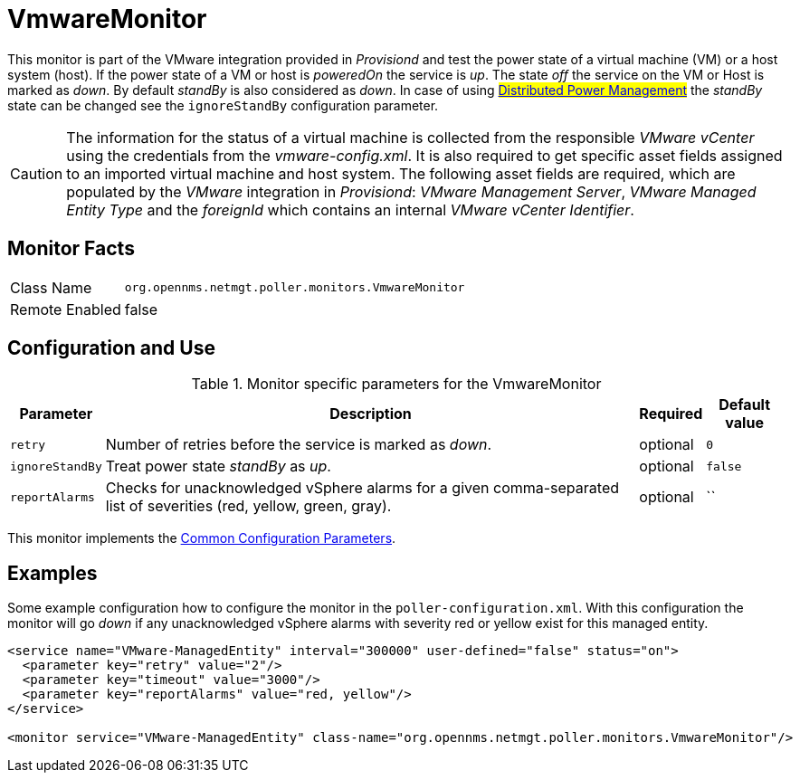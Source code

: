 
= VmwareMonitor

This monitor is part of the VMware integration provided in _Provisiond_ and test the power state of a virtual machine (VM) or a host system (host).
If the power state of a VM or host is _poweredOn_ the service is _up_.
The state _off_ the service on the VM or Host is marked as _down_.
By default _standBy_ is also considered as _down_.
In case of using #link:http://www.vmware.com/files/pdf/Distributed-Power-Management-vSphere.pdf[Distributed Power Management]# the _standBy_ state can be changed see the `ignoreStandBy` configuration parameter.

CAUTION: The information for the status of a virtual machine is collected from the responsible _VMware vCenter_ using the credentials from the _vmware-config.xml_.
         It is also required to get specific asset fields assigned to an imported virtual machine and host system.
         The following asset fields are required, which are populated by the _VMware_ integration in _Provisiond_: _VMware Management Server_, _VMware Managed Entity Type_ and the _foreignId_ which contains an internal _VMware vCenter Identifier_.

== Monitor Facts

[options="autowidth"]
|===
| Class Name     | `org.opennms.netmgt.poller.monitors.VmwareMonitor`
| Remote Enabled | false
|===

== Configuration and Use

.Monitor specific parameters for the VmwareMonitor
[options="header, autowidth"]
|===
| Parameter       | Description                                                                                                         | Required | Default value
| `retry`         | Number of retries before the service is marked as _down_.                                                           | optional | `0`
| `ignoreStandBy` | Treat power state _standBy_ as _up_.                                                                                | optional | `false`
| `reportAlarms`  | Checks for unacknowledged vSphere alarms for a given comma-separated list of severities (red, yellow, green, gray). | optional | ``
|===

This monitor implements the <<service-assurance/monitors/introduction.adoc#ga-service-assurance-monitors-common-parameters, Common Configuration Parameters>>.

== Examples
Some example configuration how to configure the monitor in the `poller-configuration.xml`.
With this configuration the monitor will go _down_ if any unacknowledged vSphere alarms with severity red or yellow exist for this managed entity.

[source, xml]
----
<service name="VMware-ManagedEntity" interval="300000" user-defined="false" status="on">
  <parameter key="retry" value="2"/>
  <parameter key="timeout" value="3000"/>
  <parameter key="reportAlarms" value="red, yellow"/>
</service>

<monitor service="VMware-ManagedEntity" class-name="org.opennms.netmgt.poller.monitors.VmwareMonitor"/>
----

